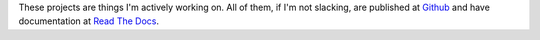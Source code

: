 These projects are things I'm actively working on. All of them, if I'm
not slacking, are published at `Github <http://github.com/ironfroggy/>`_
and have documentation at `Read The Docs <http://readthedocs.org/profiles/ironfroggy/>`_.
